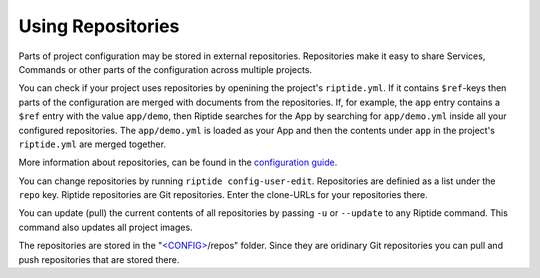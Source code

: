 Using Repositories
------------------

Parts of project configuration may be stored in external repositories. Repositories make
it easy to share Services, Commands or other parts of the configuration across multiple
projects.

You can check if your project uses repositories by openining the project's ``riptide.yml``.
If it contains ``$ref``-keys then parts of the configuration are merged with documents from the
repositories. If, for example, the ``app`` entry contains a ``$ref`` entry with the value ``app/demo``, then Riptide searches
for the App by searching for ``app/demo.yml`` inside all your configured repositories.
The ``app/demo.yml`` is loaded as your App and then the contents under ``app`` in the project's ``riptide.yml`` are merged together.

More information about repositories, can be found in the `configuration guide </config_docs/using_repo/how_repositories.html>`_.

You can change repositories by running ``riptide config-user-edit``. Repositories are definied as a list under the ``repo`` key.
Riptide repositories are Git repositories. Enter the clone-URLs for your repositories there.

You can update (pull) the current contents of all repositories by passing ``-u`` or ``--update`` to any Riptide command.
This command also updates all project images.

The repositories are stored in the "`<CONFIG> <../index.html#Riptide-config-files>`_/repos" folder.
Since they are oridinary Git repositories you can pull and push repositories that are stored there.
